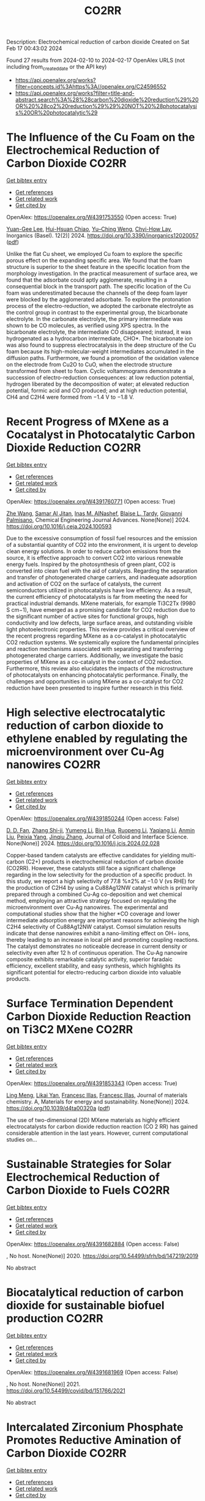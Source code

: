 #+filetags: CO2RR
#+TITLE: CO2RR
Description: Electrochemical reduction of carbon dioxide
Created on Sat Feb 17 00:43:02 2024

Found 27 results from 2024-02-10 to 2024-02-17
OpenAlex URLS (not including from_created_date or the API key)
- [[https://api.openalex.org/works?filter=concepts.id%3Ahttps%3A//openalex.org/C24596552]]
- [[https://api.openalex.org/works?filter=title-and-abstract.search%3A%28%28carbon%20dioxide%20reduction%29%20OR%20%28co2%20reduction%29%29%20NOT%20%28photocatalysis%20OR%20photocatalytic%29]]

* The Influence of the Cu Foam on the Electrochemical Reduction of Carbon Dioxide  :CO2RR:
:PROPERTIES:
:ID: https://openalex.org/W4391753550
:TOPICS: Electrochemical Reduction of CO2 to Fuels, Applications of Ionic Liquids, Carbon Dioxide Utilization for Chemical Synthesis
:PUBLICATION_DATE: 2024-02-11
:END:    
    
[[elisp:(doi-add-bibtex-entry "https://doi.org/10.3390/inorganics12020057")][Get bibtex entry]] 

- [[elisp:(progn (xref--push-markers (current-buffer) (point)) (oa--referenced-works "https://openalex.org/W4391753550"))][Get references]]
- [[elisp:(progn (xref--push-markers (current-buffer) (point)) (oa--related-works "https://openalex.org/W4391753550"))][Get related work]]
- [[elisp:(progn (xref--push-markers (current-buffer) (point)) (oa--cited-by-works "https://openalex.org/W4391753550"))][Get cited by]]

OpenAlex: https://openalex.org/W4391753550 (Open access: True)
    
[[https://openalex.org/A5035631045][Yuan-Gee Lee]], [[https://openalex.org/A5016437027][Hui-Hsuan Chiao]], [[https://openalex.org/A5084275546][Yu–Ching Weng]], [[https://openalex.org/A5045826984][Chyi-How Lay]], Inorganics (Basel). 12(2)] 2024. https://doi.org/10.3390/inorganics12020057  ([[https://www.mdpi.com/2304-6740/12/2/57/pdf?version=1707641709][pdf]])
     
Unlike the flat Cu sheet, we employed Cu foam to explore the specific porous effect on the expanding specific area. We found that the foam structure is superior to the sheet feature in the specific location from the morphology investigation. In the practical measurement of surface area, we found that the adsorbate could aptly agglomerate, resulting in a consequential block in the transport path. The specific location of the Cu foam was underestimated because the channels of the deep foam layer were blocked by the agglomerated adsorbate. To explore the protonation process of the electro-reduction, we adopted the carbonate electrolyte as the control group in contrast to the experimental group, the bicarbonate electrolyte. In the carbonate electrolyte, the primary intermediate was shown to be CO molecules, as verified using XPS spectra. In the bicarbonate electrolyte, the intermediate CO disappeared; instead, it was hydrogenated as a hydrocarbon intermediate, CHO*. The bicarbonate ion was also found to suppress electrocatalysis in the deep structure of the Cu foam because its high-molecular-weight intermediates accumulated in the diffusion paths. Furthermore, we found a promotion of the oxidation valence on the electrode from Cu2O to CuO, when the electrode structure transformed from sheet to foam. Cyclic voltammograms demonstrate a succession of electro-reduction consequences: at low reduction potential, hydrogen liberated by the decomposition of water; at elevated reduction potential, formic acid and CO produced; and at high reduction potential, CH4 and C2H4 were formed from −1.4 V to −1.8 V.    

    

* Recent Progress of MXene as a Cocatalyst in Photocatalytic Carbon Dioxide Reduction  :CO2RR:
:PROPERTIES:
:ID: https://openalex.org/W4391760771
:TOPICS: Two-Dimensional Transition Metal Carbides and Nitrides (MXenes), Photocatalytic Materials for Solar Energy Conversion, Two-Dimensional Materials
:PUBLICATION_DATE: 2024-02-01
:END:    
    
[[elisp:(doi-add-bibtex-entry "https://doi.org/10.1016/j.ceja.2024.100593")][Get bibtex entry]] 

- [[elisp:(progn (xref--push-markers (current-buffer) (point)) (oa--referenced-works "https://openalex.org/W4391760771"))][Get references]]
- [[elisp:(progn (xref--push-markers (current-buffer) (point)) (oa--related-works "https://openalex.org/W4391760771"))][Get related work]]
- [[elisp:(progn (xref--push-markers (current-buffer) (point)) (oa--cited-by-works "https://openalex.org/W4391760771"))][Get cited by]]

OpenAlex: https://openalex.org/W4391760771 (Open access: True)
    
[[https://openalex.org/A5082818904][Zhe Wang]], [[https://openalex.org/A5020377897][Samar Al Jitan]], [[https://openalex.org/A5058905109][Inas M. AlNashef]], [[https://openalex.org/A5087660437][Blaise L. Tardy]], [[https://openalex.org/A5035367466][Giovanni Palmisano]], Chemical Engineering Journal Advances. None(None)] 2024. https://doi.org/10.1016/j.ceja.2024.100593 
     
Due to the excessive consumption of fossil fuel resources and the emission of a substantial quantity of CO2 into the environment, it is urgent to develop clean energy solutions. In order to reduce carbon emissions from the source, it is effective approach to convert CO2 into various renewable energy fuels. Inspired by the photosynthesis of green plant, CO2 is converted into clean fuel with the aid of catalysts. Regarding the separation and transfer of photogenerated charge carriers, and inadequate adsorption and activation of CO2 on the surface of catalysts, the current semiconductors utilized in photocatalysis have low efficiency. As a result, the current efficiency of photocatalysts is far from meeting the need for practical industrial demands. MXene materials, for example Ti3C2Tx (9980 S cm−1), have emerged as a promising candidate for CO2 reduction due to the significant number of active sites for functional groups, high conductivity and low defects, large surface areas, and outstanding visible light photoelectronic properties. This review provides a critical overview of the recent progress regarding MXene as a co-catalyst in photocatalytic CO2 reduction systems. We systemically explore the fundamental principles and reaction mechanisms associated with separating and transferring photogenerated charge carriers. Additionally, we investigate the basic properties of MXene as a co-catalyst in the context of CO2 reduction. Furthermore, this review also elucidates the impacts of the microstructure of photocatalysts on enhancing photocatalytic performance. Finally, the challenges and opportunities in using MXene as a co-catalyst for CO2 reduction have been presented to inspire further research in this field.    

    

* High selective electrocatalytic reduction of carbon dioxide to ethylene enabled by regulating the microenvironment over Cu-Ag nanowires  :CO2RR:
:PROPERTIES:
:ID: https://openalex.org/W4391850244
:TOPICS: Electrochemical Reduction of CO2 to Fuels, Applications of Ionic Liquids, Carbon Dioxide Utilization for Chemical Synthesis
:PUBLICATION_DATE: 2024-02-01
:END:    
    
[[elisp:(doi-add-bibtex-entry "https://doi.org/10.1016/j.jcis.2024.02.028")][Get bibtex entry]] 

- [[elisp:(progn (xref--push-markers (current-buffer) (point)) (oa--referenced-works "https://openalex.org/W4391850244"))][Get references]]
- [[elisp:(progn (xref--push-markers (current-buffer) (point)) (oa--related-works "https://openalex.org/W4391850244"))][Get related work]]
- [[elisp:(progn (xref--push-markers (current-buffer) (point)) (oa--cited-by-works "https://openalex.org/W4391850244"))][Get cited by]]

OpenAlex: https://openalex.org/W4391850244 (Open access: False)
    
[[https://openalex.org/A5045324032][D. D. Fan]], [[https://openalex.org/A5037700860][Zhang Shi-ji]], [[https://openalex.org/A5086243301][Yumeng Li]], [[https://openalex.org/A5048916799][Bin Hua]], [[https://openalex.org/A5005268469][Ruopeng Li]], [[https://openalex.org/A5025757874][Yaqiang Li]], [[https://openalex.org/A5070825762][Anmin Liu]], [[https://openalex.org/A5089539354][Peixia Yang]], [[https://openalex.org/A5031711386][Jinqiu Zhang]], Journal of Colloid and Interface Science. None(None)] 2024. https://doi.org/10.1016/j.jcis.2024.02.028 
     
Copper-based tandem catalysts are effective candidates for yielding multi-carbon (C2+) products in electrochemical reduction of carbon dioxide (CO2RR). However, these catalysts still face a significant challenge regarding in the low selectivity for the production of a specific product. In this study, we report a high selectivity of 77.8 %±2% at −1.0 V (vs RHE) for the production of C2H4 by using a Cu88Ag12NW catalyst which is primarily prepared through a combined Cu-Ag co-deposition and wet chemical method, employing an attractive strategy focused on regulating the microenvironment over Cu-Ag nanowires. The experimental and computational studies show that the higher *CO coverage and lower intermediate adsorption energy are important reasons for achieving the high C2H4 selectivity of Cu88Ag12NW catalyst. Comsol simulation results indicate that dense nanowires exhibit a nano-limiting effect on OH− ions, thereby leading to an increase in local pH and promoting coupling reactions. The catalyst demonstrates no noticeable decrease in current density or selectivity even after 12 h of continuous operation. The Cu-Ag nanowire composite exhibits remarkable catalytic activity, superior faradaic efficiency, excellent stability, and easy synthesis, which highlights its significant potential for electro-reducing carbon dioxide into valuable products.    

    

* Surface Termination Dependent Carbon Dioxide Reduction Reaction on Ti3C2 MXene  :CO2RR:
:PROPERTIES:
:ID: https://openalex.org/W4391853343
:TOPICS: Two-Dimensional Transition Metal Carbides and Nitrides (MXenes), Accelerating Materials Innovation through Informatics, Photocatalytic Materials for Solar Energy Conversion
:PUBLICATION_DATE: 2024-01-01
:END:    
    
[[elisp:(doi-add-bibtex-entry "https://doi.org/10.1039/d4ta00320a")][Get bibtex entry]] 

- [[elisp:(progn (xref--push-markers (current-buffer) (point)) (oa--referenced-works "https://openalex.org/W4391853343"))][Get references]]
- [[elisp:(progn (xref--push-markers (current-buffer) (point)) (oa--related-works "https://openalex.org/W4391853343"))][Get related work]]
- [[elisp:(progn (xref--push-markers (current-buffer) (point)) (oa--cited-by-works "https://openalex.org/W4391853343"))][Get cited by]]

OpenAlex: https://openalex.org/W4391853343 (Open access: True)
    
[[https://openalex.org/A5080818001][Ling Meng]], [[https://openalex.org/A5087707184][Likai Yan]], [[https://openalex.org/A5012273051][Francesc Illas]], [[https://openalex.org/A5012273051][Francesc Illas]], Journal of materials chemistry. A, Materials for energy and sustainability. None(None)] 2024. https://doi.org/10.1039/d4ta00320a  ([[https://pubs.rsc.org/en/content/articlepdf/2024/ta/d4ta00320a][pdf]])
     
The use of two-dimensional (2D) MXene materials as highly efficient electrocatalysts for carbon dioxide reduction reaction (CO 2 RR) has gained considerable attention in the last years. However, current computational studies on...    

    

* Sustainable Strategies for Solar Electrochemical Reduction of Carbon Dioxide to Fuels  :CO2RR:
:PROPERTIES:
:ID: https://openalex.org/W4391682884
:TOPICS: Electrochemical Reduction of CO2 to Fuels, Fuel Cell Membrane Technology, Carbon Dioxide Capture and Storage Technologies
:PUBLICATION_DATE: 2020-01-01
:END:    
    
[[elisp:(doi-add-bibtex-entry "https://doi.org/10.54499/sfrh/bd/147219/2019")][Get bibtex entry]] 

- [[elisp:(progn (xref--push-markers (current-buffer) (point)) (oa--referenced-works "https://openalex.org/W4391682884"))][Get references]]
- [[elisp:(progn (xref--push-markers (current-buffer) (point)) (oa--related-works "https://openalex.org/W4391682884"))][Get related work]]
- [[elisp:(progn (xref--push-markers (current-buffer) (point)) (oa--cited-by-works "https://openalex.org/W4391682884"))][Get cited by]]

OpenAlex: https://openalex.org/W4391682884 (Open access: False)
    
, No host. None(None)] 2020. https://doi.org/10.54499/sfrh/bd/147219/2019 
     
No abstract    

    

* Biocatalytical reduction of carbon dioxide for sustainable biofuel production  :CO2RR:
:PROPERTIES:
:ID: https://openalex.org/W4391681969
:TOPICS: Technologies for Biofuel Production from Biomass, Metabolic Engineering and Synthetic Biology, Enzyme Immobilization Techniques
:PUBLICATION_DATE: 2021-11-01
:END:    
    
[[elisp:(doi-add-bibtex-entry "https://doi.org/10.54499/covid/bd/151766/2021")][Get bibtex entry]] 

- [[elisp:(progn (xref--push-markers (current-buffer) (point)) (oa--referenced-works "https://openalex.org/W4391681969"))][Get references]]
- [[elisp:(progn (xref--push-markers (current-buffer) (point)) (oa--related-works "https://openalex.org/W4391681969"))][Get related work]]
- [[elisp:(progn (xref--push-markers (current-buffer) (point)) (oa--cited-by-works "https://openalex.org/W4391681969"))][Get cited by]]

OpenAlex: https://openalex.org/W4391681969 (Open access: False)
    
, No host. None(None)] 2021. https://doi.org/10.54499/covid/bd/151766/2021 
     
No abstract    

    

* Intercalated Zirconium Phosphate Promotes Reductive Amination of Carbon Dioxide  :CO2RR:
:PROPERTIES:
:ID: https://openalex.org/W4391686357
:TOPICS: Carbon Dioxide Utilization for Chemical Synthesis, Chemistry and Applications of Metal-Organic Frameworks, Porous Crystalline Organic Frameworks for Energy and Separation Applications
:PUBLICATION_DATE: 2024-02-08
:END:    
    
[[elisp:(doi-add-bibtex-entry "https://doi.org/10.1021/acssuschemeng.3c06479")][Get bibtex entry]] 

- [[elisp:(progn (xref--push-markers (current-buffer) (point)) (oa--referenced-works "https://openalex.org/W4391686357"))][Get references]]
- [[elisp:(progn (xref--push-markers (current-buffer) (point)) (oa--related-works "https://openalex.org/W4391686357"))][Get related work]]
- [[elisp:(progn (xref--push-markers (current-buffer) (point)) (oa--cited-by-works "https://openalex.org/W4391686357"))][Get cited by]]

OpenAlex: https://openalex.org/W4391686357 (Open access: False)
    
[[https://openalex.org/A5087166125][Huiying Liao]], [[https://openalex.org/A5055700427][Yongjun Jiang]], [[https://openalex.org/A5049066725][Xinjia Wei]], [[https://openalex.org/A5045350805][Xueyan Zhao]], [[https://openalex.org/A5090780152][Lai Wei]], [[https://openalex.org/A5050074954][Ning An]], [[https://openalex.org/A5091735030][Yue Ma]], [[https://openalex.org/A5031493683][Sheng Dai]], [[https://openalex.org/A5023180240][Zhenshan Hou]], ACS Sustainable Chemistry & Engineering. None(None)] 2024. https://doi.org/10.1021/acssuschemeng.3c06479 
     
No abstract    

    

* Analysis of reduction of carbon dioxide emissions from blast furnace under conditions of using advanced and existing blast furnace melting technologies  :CO2RR:
:PROPERTIES:
:ID: https://openalex.org/W4391829285
:TOPICS: Reduction Kinetics in Ironmaking Processes, Underground Coal Gasification: Fundamentals and Applications, Innovative Mining Technology and Sustainable Development
:PUBLICATION_DATE: 2023-01-01
:END:    
    
[[elisp:(doi-add-bibtex-entry "https://doi.org/10.52150/2522-9117-2023-37-158-174")][Get bibtex entry]] 

- [[elisp:(progn (xref--push-markers (current-buffer) (point)) (oa--referenced-works "https://openalex.org/W4391829285"))][Get references]]
- [[elisp:(progn (xref--push-markers (current-buffer) (point)) (oa--related-works "https://openalex.org/W4391829285"))][Get related work]]
- [[elisp:(progn (xref--push-markers (current-buffer) (point)) (oa--cited-by-works "https://openalex.org/W4391829285"))][Get cited by]]

OpenAlex: https://openalex.org/W4391829285 (Open access: False)
    
[[https://openalex.org/A5033046194][А. Л. Чайка]], [[https://openalex.org/A5047429694][B. V. Kornilov]], [[https://openalex.org/A5075385238][A. O. Moskalyna]], [[https://openalex.org/A5030140539][V. V. Lebid]], [[https://openalex.org/A5062357536][M. M. Iziumskyi]], [[https://openalex.org/A5091958627][M. H. Dzhyhota]], Fundamental and applied problems of ferrous metallurgy. 37(None)] 2023. https://doi.org/10.52150/2522-9117-2023-37-158-174 
     
The article discusses the results of heat and power and exergy calculations of the possibilities of new and existing technologies to reduce carbon dioxide emissions and coke consumption, increase pig iron production by injecting hydrogen and hydrogen-containing fuel additives (coke and natural gas) into the furnace, using metal additives, increasing the blast temperature, heat losses, and improving gas distribution in the blast furnace. The calculations were performed using a mathematical model of the complete energy balance of blast furnace smelting developed at the Iron and Steel Institute of Z. I. Nekrasov National Academy of Sciences of Ukraine, and the impact of the potential of new and existing technologies on reducing CO2 emissions and technical and economic indicators of blast furnace smelting was assessed when the consumption of pulverized coal, hydrogen and hydrogen-containing fuel additives and their combinations in a wide range was changed. The limit values for the injection of hydrogen and hydrogen-containing fuel additives into the blast furnace horn have been determined, which are determined by the following factors: the degree of direct reduction of iron, theoretical combustion temperature, the presence of industrial oxygen, and the temperature of the furnace gas. The study results showed that CO2 emissions in blast furnace production can be reduced by 25-30% by making changes to blast furnace technology and depend on investments, the raw material and energy base of the steelmaker, and the level of existing blast furnace technology. The paper considers the impact of low-cost measures to increase the blast temperature, use of clean metal additives, reduce heat losses, and improve gas distribution in the blast furnace on the reduction of carbon dioxide emissions and technical and economic indicators of blast furnace smelting. The results can be useful for determining the economic feasibility of a particular measure to reduce CO2 emissions in blast furnace production.    

    

* Graphene-based CO2 reduction electrocatalysts: A review  :CO2RR:
:PROPERTIES:
:ID: https://openalex.org/W4391768389
:TOPICS: Electrochemical Reduction of CO2 to Fuels, Electrocatalysis for Energy Conversion, Thermoelectric Materials
:PUBLICATION_DATE: 2024-02-01
:END:    
    
[[elisp:(doi-add-bibtex-entry "https://doi.org/10.1016/s1872-5805(24)60839-5")][Get bibtex entry]] 

- [[elisp:(progn (xref--push-markers (current-buffer) (point)) (oa--referenced-works "https://openalex.org/W4391768389"))][Get references]]
- [[elisp:(progn (xref--push-markers (current-buffer) (point)) (oa--related-works "https://openalex.org/W4391768389"))][Get related work]]
- [[elisp:(progn (xref--push-markers (current-buffer) (point)) (oa--cited-by-works "https://openalex.org/W4391768389"))][Get cited by]]

OpenAlex: https://openalex.org/W4391768389 (Open access: True)
    
[[https://openalex.org/A5038427980][Zelin Wu]], [[https://openalex.org/A5009018022][Congwei Wang]], [[https://openalex.org/A5052309941][Xiaoxiang Zhang]], [[https://openalex.org/A5029883974][Quangui Guo]], [[https://openalex.org/A5029316647][Junying Wang]], New Carbon Materials. 39(1)] 2024. https://doi.org/10.1016/s1872-5805(24)60839-5 
     
The reduction of carbon dioxide (CO2) by electrochemical methods for the production of fuels and value-added chemicals is an effective strategy for overcoming the global warming problem. Due to the stable molecular structure of CO2, the design of highly selective, energy-efficient and cost-effective electrocatalysts is key. For this reason, graphene and its derivatives are competitive for CO2 electroreduction with their unique and excellent physical, mechanical and electrical properties and relatively low cost. In addition, the surface of graphene-based materials can be modified using different methods, including doping, defect engineering, production of composite structures and wrapped shapes. We first review the fundamental concepts and criteria for evaluating electrochemical CO2 reduction, as well as the catalytic principles and processes. Methods for preparing graphene-based catalysts are briefly introduced, and recent research on them is summarized according to the categories of the catalytic sites. Finally, the future development direction of CO2 electroreduction technology is discussed.    

    

* Computational examination of transition metal-salen complexes for the reduction of CO2  :CO2RR:
:PROPERTIES:
:ID: https://openalex.org/W4391706993
:TOPICS: Electrochemical Reduction of CO2 to Fuels, Carbon Dioxide Utilization for Chemical Synthesis, Applications of Ionic Liquids
:PUBLICATION_DATE: 2024-03-01
:END:    
    
[[elisp:(doi-add-bibtex-entry "https://doi.org/10.1016/j.mcat.2024.113819")][Get bibtex entry]] 

- [[elisp:(progn (xref--push-markers (current-buffer) (point)) (oa--referenced-works "https://openalex.org/W4391706993"))][Get references]]
- [[elisp:(progn (xref--push-markers (current-buffer) (point)) (oa--related-works "https://openalex.org/W4391706993"))][Get related work]]
- [[elisp:(progn (xref--push-markers (current-buffer) (point)) (oa--cited-by-works "https://openalex.org/W4391706993"))][Get cited by]]

OpenAlex: https://openalex.org/W4391706993 (Open access: False)
    
[[https://openalex.org/A5016781296][Gavin McCarver]], [[https://openalex.org/A5077586408][Taner Yildirim]], [[https://openalex.org/A5035646855][Wei Zhou]], Molecular Catalysis. 556(None)] 2024. https://doi.org/10.1016/j.mcat.2024.113819 
     
In this comprehensive study, we investigated the catalytic potential of seven transition metal-salen (TM-salen) complexes for the reduction of carbon dioxide (CO2) using ab initio methods. Our findings revealed distinct catalytic behavior among the TM-salen complexes, driven by their electronic and geometric properties. The reduction of hydrogen to H2 was most favorable on Mn-salen and Cu-salen complexes, indicating potential competition with CO2 reduction. Notably, later TM-salen complexes (Co, Ni, Cu, Zn) exhibited higher energy requirements for the initial CO2 reduction, whereas Mn- and Fe-salen complexes demonstrated potential-controlled selectivity, favoring CO2 reduction beyond HCOOH at specific thresholds. Our results highlight Cr-salen and Fe-salen complexes as promising candidates for the CO2 reduction reaction (CO2RR) catalysts due to their reduced competition with hydrogen reduction and low limiting potentials for CO2 reduction. Furthermore, the distinct reaction profiles of TM-salen complexes offer valuable insights for the design and development of efficient catalysts for sustainable CO2 conversion and other chemical transformations. These findings provide a foundation for further exploration and optimization of TM-salen complexes as viable catalysts in environmental and energy-related applications.    

    

* Defect engineering of carbon-based electrocatalysts for the CO2 reduction reaction: A review  :CO2RR:
:PROPERTIES:
:ID: https://openalex.org/W4391768363
:TOPICS: Electrochemical Reduction of CO2 to Fuels, Electrocatalysis for Energy Conversion, Materials for Electrochemical Supercapacitors
:PUBLICATION_DATE: 2024-02-01
:END:    
    
[[elisp:(doi-add-bibtex-entry "https://doi.org/10.1016/s1872-5805(24)60833-4")][Get bibtex entry]] 

- [[elisp:(progn (xref--push-markers (current-buffer) (point)) (oa--referenced-works "https://openalex.org/W4391768363"))][Get references]]
- [[elisp:(progn (xref--push-markers (current-buffer) (point)) (oa--related-works "https://openalex.org/W4391768363"))][Get related work]]
- [[elisp:(progn (xref--push-markers (current-buffer) (point)) (oa--cited-by-works "https://openalex.org/W4391768363"))][Get cited by]]

OpenAlex: https://openalex.org/W4391768363 (Open access: True)
    
[[https://openalex.org/A5064307398][Youjun Lu]], [[https://openalex.org/A5048657205][B. S. Cheng]], [[https://openalex.org/A5055191809][Hui Zhan]], [[https://openalex.org/A5047600031][Peng Zhou]], New Carbon Materials. 39(1)] 2024. https://doi.org/10.1016/s1872-5805(24)60833-4 
     
Electrocatalytic carbon dioxide (CO2) reduction is an important way to achieve carbon neutrality by converting CO2 into high-value-added chemicals using electric energy. Carbon-based materials are widely used in various electrochemical reactions, including electrocatalytic CO2 reduction, due to their low cost and high activity. In recent years, defect engineering has attracted wide attention by constructing asymmetric defect centers in the materials, which can optimize the physicochemical properties of the material and improve its electrocatalytic activity. This review summarizes the types, methods of formation and defect characterization techniques of defective carbon-based materials. The advantages of defect engineering and the advantages and disadvantages of various defect formation methods and characterization techniques are also evaluated. Finally, the challenges of using defective carbon-based materials in electrocatalytic CO2 reduction are investigated and opportunities for their use are discussed. It is believed that this review will provide suggestions and guidance for developing defective carbon-based materials for CO2 reduction.    

    

* Development of carbon based materials for CO2 electrochemical reduction  :CO2RR:
:PROPERTIES:
:ID: https://openalex.org/W4391704728
:TOPICS: Electrochemical Reduction of CO2 to Fuels, Ammonia Synthesis and Electrocatalysis, Solid Oxide Fuel Cells
:PUBLICATION_DATE: 2020-03-01
:END:    
    
[[elisp:(doi-add-bibtex-entry "https://doi.org/10.54499/sfrh/bd/143490/2019")][Get bibtex entry]] 

- [[elisp:(progn (xref--push-markers (current-buffer) (point)) (oa--referenced-works "https://openalex.org/W4391704728"))][Get references]]
- [[elisp:(progn (xref--push-markers (current-buffer) (point)) (oa--related-works "https://openalex.org/W4391704728"))][Get related work]]
- [[elisp:(progn (xref--push-markers (current-buffer) (point)) (oa--cited-by-works "https://openalex.org/W4391704728"))][Get cited by]]

OpenAlex: https://openalex.org/W4391704728 (Open access: False)
    
, No host. None(None)] 2020. https://doi.org/10.54499/sfrh/bd/143490/2019 
     
No abstract    

    

* Analysis of CO2 emissions reduction via by-product hydrogen  :CO2RR:
:PROPERTIES:
:ID: https://openalex.org/W4391849200
:TOPICS: Catalytic Carbon Dioxide Hydrogenation, Catalytic Nanomaterials, Hydrogen Energy Systems and Technologies
:PUBLICATION_DATE: 2024-02-01
:END:    
    
[[elisp:(doi-add-bibtex-entry "https://doi.org/10.1016/j.ijhydene.2024.02.138")][Get bibtex entry]] 

- [[elisp:(progn (xref--push-markers (current-buffer) (point)) (oa--referenced-works "https://openalex.org/W4391849200"))][Get references]]
- [[elisp:(progn (xref--push-markers (current-buffer) (point)) (oa--related-works "https://openalex.org/W4391849200"))][Get related work]]
- [[elisp:(progn (xref--push-markers (current-buffer) (point)) (oa--cited-by-works "https://openalex.org/W4391849200"))][Get cited by]]

OpenAlex: https://openalex.org/W4391849200 (Open access: False)
    
[[https://openalex.org/A5002099738][Chao Wang]], [[https://openalex.org/A5091103434][Yongqiang Li]], [[https://openalex.org/A5000920240][Junmin Wan]], [[https://openalex.org/A5047421180][Yi Hu]], International Journal of Hydrogen Energy. None(None)] 2024. https://doi.org/10.1016/j.ijhydene.2024.02.138 
     
Hydrogen is a clean energy in the world and by-product hydrogen is an important part of global hydrogen production. The yield of by-product hydrogen accounts for 18% of hydrogen production globally. To analyze the current stage and calculate CO2 emissions reduction of by-product hydrogen, sources, purification technology, utilization models, comparison of by-product hydrogen and other hydrogen resources, reduction of CO2 emissions, prospects of industrial by-product hydrogen were analyzed from the respective of industrial utilization. The resources of by-product hydrogen will get expanded further. It can facilitate the utilization of industrial by-product hydrogen to establish industrial zone with the factories producing by-product hydrogen and the downstream factories utilizing by-product hydrogen under the current technology conditions. By analyzing the relevant data, it is calculated that the utilization of industrial by-product hydrogen can reduce CO2 emissions by 6.11x105 t per year in 2022. With the development of hydrogen purification technology, by-product hydrogen can provide an efficient and economical way to reduce CO2 emissions for global warming migration before the completion of green hydrogen substitution for other hydrogen.    

    

* Coupling of Electrocatalytic CO2 Reduction and CH4 Oxidation for Efficient Methyl Formate Electrosynthesis  :CO2RR:
:PROPERTIES:
:ID: https://openalex.org/W4391854676
:TOPICS: Electrochemical Reduction of CO2 to Fuels, Ammonia Synthesis and Electrocatalysis, Electrocatalysis for Energy Conversion
:PUBLICATION_DATE: 2024-01-01
:END:    
    
[[elisp:(doi-add-bibtex-entry "https://doi.org/10.1039/d4ee00087k")][Get bibtex entry]] 

- [[elisp:(progn (xref--push-markers (current-buffer) (point)) (oa--referenced-works "https://openalex.org/W4391854676"))][Get references]]
- [[elisp:(progn (xref--push-markers (current-buffer) (point)) (oa--related-works "https://openalex.org/W4391854676"))][Get related work]]
- [[elisp:(progn (xref--push-markers (current-buffer) (point)) (oa--cited-by-works "https://openalex.org/W4391854676"))][Get cited by]]

OpenAlex: https://openalex.org/W4391854676 (Open access: False)
    
[[https://openalex.org/A5055720455][Quan Zhang]], [[https://openalex.org/A5045304582][Yangshen Chen]], [[https://openalex.org/A5035054349][Shuai Yan]], [[https://openalex.org/A5046867944][Ximeng Lv]], [[https://openalex.org/A5006812397][Chao Yang]], [[https://openalex.org/A5006596822][Min Kuang]], [[https://openalex.org/A5062325923][Gengfeng Zheng]], Energy and Environmental Science. None(None)] 2024. https://doi.org/10.1039/d4ee00087k 
     
The electrocatalytic carbon dioxide reduction reaction (CO2RR) is promising for converting this greenhouse gas into value-added chemicals, while it suffers from limited energy efficiency and product variability. The direct coupling...    

    

* How to promote CO2 reduction in urban households from a micro perspective?  :CO2RR:
:PROPERTIES:
:ID: https://openalex.org/W4391773165
:TOPICS: Rebound Effect on Energy Efficiency and Consumption, Influence of Built Environment on Active Travel, Spatial Microsimulation Models for Policy Analysis
:PUBLICATION_DATE: 2024-02-01
:END:    
    
[[elisp:(doi-add-bibtex-entry "https://doi.org/10.1016/j.energy.2024.130683")][Get bibtex entry]] 

- [[elisp:(progn (xref--push-markers (current-buffer) (point)) (oa--referenced-works "https://openalex.org/W4391773165"))][Get references]]
- [[elisp:(progn (xref--push-markers (current-buffer) (point)) (oa--related-works "https://openalex.org/W4391773165"))][Get related work]]
- [[elisp:(progn (xref--push-markers (current-buffer) (point)) (oa--cited-by-works "https://openalex.org/W4391773165"))][Get cited by]]

OpenAlex: https://openalex.org/W4391773165 (Open access: False)
    
[[https://openalex.org/A5065256485][Yang Xu]], [[https://openalex.org/A5068884694][Qingsong Wang]], [[https://openalex.org/A5091108483][Suqing Tian]], [[https://openalex.org/A5060392341][Mengyue Liu]], [[https://openalex.org/A5058555426][Yujie Zhang]], [[https://openalex.org/A5053118202][Xueliang Yuan]], [[https://openalex.org/A5087531458][Qiao Ma]], [[https://openalex.org/A5073459047][Chengqing Liu]], Energy. None(None)] 2024. https://doi.org/10.1016/j.energy.2024.130683 
     
Climate change has received widespread international attention. Household CO2 reduction can play an important role in mitigating climate change. Therefore, studying household carbon reduction plans is one of the research hotspots. Using a Survey-Evaluation-Optimization approach, this study constructs a methodology system for urban household CO2 reduction from micro perspective. It is found that the direct household CO2 emissions in the target community are about 1580 kgCO2/(cap·yr). Cooing and heat supply, cooking, hot water heating are stable and important components, accounting for about 70%. In some households, internal measures such as adjusting the temperature of air conditioning, canceling the insulation of water heaters, and changing travel modes show good CO2 reduction effects, reaching up to 650 kgCO2/yr. When the external measures are introduced to implement, the CO2 reduction effect of the internal measures is weakened, but the overall effect is improved. Especially when the low-carbon adjustment of power structure is introduced, the overall CO2 reduction can be increased by 35%. Based on this methodology, decision makers can obtain “one community, one policy” targeted implementation plan for household carbon reduction.    

    

* Improving a highly active tungsten-dependent formate dehydrogenase for biocatalytic reduction of CO2  :CO2RR:
:PROPERTIES:
:ID: https://openalex.org/W4391704210
:TOPICS: Enzyme Immobilization Techniques, Biological and Synthetic Hydrogenases: Mechanisms and Applications, Deuterium Incorporation in Pharmaceutical Research
:PUBLICATION_DATE: 2020-10-01
:END:    
    
[[elisp:(doi-add-bibtex-entry "https://doi.org/10.54499/2020.07897.bd")][Get bibtex entry]] 

- [[elisp:(progn (xref--push-markers (current-buffer) (point)) (oa--referenced-works "https://openalex.org/W4391704210"))][Get references]]
- [[elisp:(progn (xref--push-markers (current-buffer) (point)) (oa--related-works "https://openalex.org/W4391704210"))][Get related work]]
- [[elisp:(progn (xref--push-markers (current-buffer) (point)) (oa--cited-by-works "https://openalex.org/W4391704210"))][Get cited by]]

OpenAlex: https://openalex.org/W4391704210 (Open access: False)
    
, No host. None(None)] 2020. https://doi.org/10.54499/2020.07897.bd 
     
No abstract    

    

* A surface strategy boosting the ethylene selectivity for CO2 reduction and in situ mechanistic insights  :CO2RR:
:PROPERTIES:
:ID: https://openalex.org/W4391722107
:TOPICS: Electrochemical Reduction of CO2 to Fuels, Applications of Ionic Liquids, Carbon Dioxide Utilization for Chemical Synthesis
:PUBLICATION_DATE: 2024-02-10
:END:    
    
[[elisp:(doi-add-bibtex-entry "https://doi.org/10.1038/s41467-024-45704-2")][Get bibtex entry]] 

- [[elisp:(progn (xref--push-markers (current-buffer) (point)) (oa--referenced-works "https://openalex.org/W4391722107"))][Get references]]
- [[elisp:(progn (xref--push-markers (current-buffer) (point)) (oa--related-works "https://openalex.org/W4391722107"))][Get related work]]
- [[elisp:(progn (xref--push-markers (current-buffer) (point)) (oa--cited-by-works "https://openalex.org/W4391722107"))][Get cited by]]

OpenAlex: https://openalex.org/W4391722107 (Open access: True)
    
[[https://openalex.org/A5026369478][Yinchao Yao]], [[https://openalex.org/A5007250882][Tong Shi]], [[https://openalex.org/A5014698348][Wenxing Chen]], [[https://openalex.org/A5060256814][Jiu Hui Wu]], [[https://openalex.org/A5066609661][Yunying Fan]], [[https://openalex.org/A5029215411][Yichun Liu]], [[https://openalex.org/A5020824627][Liang Cao]], [[https://openalex.org/A5066940770][Zhuo Chen]], Nature Communications. 15(1)] 2024. https://doi.org/10.1038/s41467-024-45704-2  ([[https://www.nature.com/articles/s41467-024-45704-2.pdf][pdf]])
     
Abstract Electrochemical reduction of carbon dioxide into ethylene, as opposed to traditional industrial methods, represents a more environmentally friendly and promising technical approach. However, achieving high activity of ethylene remains a huge challenge due to the numerous possible reaction pathways. Here, we construct a hierarchical nanoelectrode composed of CuO treated with dodecanethiol to achieve elevated ethylene activity with a Faradaic efficiency reaching 79.5%. Through on in situ investigations, it is observed that dodecanethiol modification not only facilitates CO 2 transfer and enhances *CO coverage on the catalyst surfaces, but also stabilizes Cu(100) facet. Density functional theory calculations of activation energy barriers of the asymmetrical C–C coupling between *CO and *CHO further support that the greatly increased selectivity of ethylene is attributed to the thiol-stabilized Cu(100). Our findings not only provide an effective strategy to design and construct Cu-based catalysts for highly selective CO 2 to ethylene, but also offer deep insights into the mechanism of CO 2 to ethylene.    

    

* A comparison between 2D and 3D cobalt–organic framework as catalysts for electrochemical CO2 reduction  :CO2RR:
:PROPERTIES:
:ID: https://openalex.org/W4391719630
:TOPICS: Electrochemical Reduction of CO2 to Fuels, Chemistry and Applications of Metal-Organic Frameworks, Porous Crystalline Organic Frameworks for Energy and Separation Applications
:PUBLICATION_DATE: 2024-02-01
:END:    
    
[[elisp:(doi-add-bibtex-entry "https://doi.org/10.1016/j.heliyon.2024.e26281")][Get bibtex entry]] 

- [[elisp:(progn (xref--push-markers (current-buffer) (point)) (oa--referenced-works "https://openalex.org/W4391719630"))][Get references]]
- [[elisp:(progn (xref--push-markers (current-buffer) (point)) (oa--related-works "https://openalex.org/W4391719630"))][Get related work]]
- [[elisp:(progn (xref--push-markers (current-buffer) (point)) (oa--cited-by-works "https://openalex.org/W4391719630"))][Get cited by]]

OpenAlex: https://openalex.org/W4391719630 (Open access: True)
    
[[https://openalex.org/A5071460244][Neda Sadat Barekati]], [[https://openalex.org/A5059917325][Hossein Farsi]], [[https://openalex.org/A5057292515][Alireza Farrokhi]], [[https://openalex.org/A5087760602][Shokufeh Moghiminia]], Heliyon. None(None)] 2024. https://doi.org/10.1016/j.heliyon.2024.e26281  ([[http://www.cell.com/article/S2405844024023120/pdf][pdf]])
     
Electrocatalytic CO2 reduction, as an effective way to reduce the CO2 concentration, has gained attention. In this study, we prepared ZIF-67 nanoparticles and nanosheets and investigated them as electrocatalysts for CO2 reduction. It was found that ZIF-67 nanosheets, because of their two–dimensional morphologies, provide more under–coordinated cobalt nodes and have lower overpotentials for both hydrogen evolution and CO2 reduction reactions. Also, the rate–determining step for hydrogen evolution changes from Volmer for ZIF-67 nanoparticles to Hyrovsky for ZIF-67 nanosheets. Also, the presence of Mg2+ ions in solution causes more facile CO2 reduction, especially for ZIF-67 nanosheets.    

    

* Direct Air Capture and Utilization: Life Cycle Assessment and CO2 Reduction Potential Estimation  :CO2RR:
:PROPERTIES:
:ID: https://openalex.org/W4391749337
:TOPICS: Carbon Dioxide Capture and Storage Technologies, Membrane Gas Separation Technology, Economic Implications of Climate Change Policies
:PUBLICATION_DATE: 2024-02-12
:END:    
    
[[elisp:(doi-add-bibtex-entry "https://doi.org/10.21203/rs.3.rs-3892596/v1")][Get bibtex entry]] 

- [[elisp:(progn (xref--push-markers (current-buffer) (point)) (oa--referenced-works "https://openalex.org/W4391749337"))][Get references]]
- [[elisp:(progn (xref--push-markers (current-buffer) (point)) (oa--related-works "https://openalex.org/W4391749337"))][Get related work]]
- [[elisp:(progn (xref--push-markers (current-buffer) (point)) (oa--cited-by-works "https://openalex.org/W4391749337"))][Get cited by]]

OpenAlex: https://openalex.org/W4391749337 (Open access: True)
    
[[https://openalex.org/A5073705863][Alexander Ryota Keeley]], [[https://openalex.org/A5018157580][Andrew Chapman]], [[https://openalex.org/A5023795277][Sunbin Yoo]], [[https://openalex.org/A5074415920][Kenichi Kurita]], [[https://openalex.org/A5089189626][Junya Kumagai]], [[https://openalex.org/A5004204174][Dyah Ika Rinawati]], [[https://openalex.org/A5054053969][Tianhui Fan]], [[https://openalex.org/A5074976090][Shunsuke Managi]], Research Square (Research Square). None(None)] 2024. https://doi.org/10.21203/rs.3.rs-3892596/v1  ([[https://www.researchsquare.com/article/rs-3892596/latest.pdf][pdf]])
     
Abstract Reducing the concentration of carbon dioxide (CO 2 ) in the atmosphere to combat climate change is a global challenge. Direct air capture (DAC) is a new set of technologies that directly removes CO 2 from the air; therefore, DAC can address emissions from any source. This paper begins by reviewing the literature on negative emission technologies to summarize the most recent technological developments. We then conduct a life cycle assessment on one of the most recently developed technologies, the direct air capture and utilization (DAC-U) system. DAC-U systems, like photovoltaic systems, can be installed in various locations, including homes, offices, and mega-plants, resulting in a highly scalable, on-site system that can be deployed in various ways. Based on the life cycle assessment results, this article presents the CO 2 capture and reduction potential of the DAC-U system, with a focus on installations in households, and examines the willingness to adopt the system in Japan. Our results show that the DAC-U system functions as a negative emission technology and demonstrate the large CO 2 capture and reduction potential of the DAC-U system through household-level installations.    

    

* Electrocatalytic CO2 Reduction to Formate by a Cobalt Phosphino-Thiolate Complex  :CO2RR:
:PROPERTIES:
:ID: https://openalex.org/W4391759409
:TOPICS: Electrochemical Reduction of CO2 to Fuels, Carbon Dioxide Utilization for Chemical Synthesis, Electrocatalysis for Energy Conversion
:PUBLICATION_DATE: 2024-01-01
:END:    
    
[[elisp:(doi-add-bibtex-entry "https://doi.org/10.1039/d3sc06805f")][Get bibtex entry]] 

- [[elisp:(progn (xref--push-markers (current-buffer) (point)) (oa--referenced-works "https://openalex.org/W4391759409"))][Get references]]
- [[elisp:(progn (xref--push-markers (current-buffer) (point)) (oa--related-works "https://openalex.org/W4391759409"))][Get related work]]
- [[elisp:(progn (xref--push-markers (current-buffer) (point)) (oa--cited-by-works "https://openalex.org/W4391759409"))][Get cited by]]

OpenAlex: https://openalex.org/W4391759409 (Open access: True)
    
[[https://openalex.org/A5035899937][Jeremy A Intrator]], [[https://openalex.org/A5065711892][David Velázquez]], [[https://openalex.org/A5021146191][Sicheng Fan]], [[https://openalex.org/A5073457405][Enrico Mastrobattista]], [[https://openalex.org/A5083203208][Christine Yu]], [[https://openalex.org/A5065193423][Smaranda C. Marinescu]], Chemical Science. None(None)] 2024. https://doi.org/10.1039/d3sc06805f  ([[https://pubs.rsc.org/en/content/articlepdf/2024/sc/d3sc06805f][pdf]])
     
Electrochemical conversion of CO2 to value-added products serves as an attractive method to store renewable energy as energy-dense fuels. Selectivity in this type of conversion can be limited, often leading...    

    

* Free-Standing Single-Atom Catalyst-Based Electrodes for CO2 Reduction  :CO2RR:
:PROPERTIES:
:ID: https://openalex.org/W4391775270
:TOPICS: Electrochemical Reduction of CO2 to Fuels, Electrocatalysis for Energy Conversion, Applications of Ionic Liquids
:PUBLICATION_DATE: 2024-02-13
:END:    
    
[[elisp:(doi-add-bibtex-entry "https://doi.org/10.1007/s41918-023-00193-7")][Get bibtex entry]] 

- [[elisp:(progn (xref--push-markers (current-buffer) (point)) (oa--referenced-works "https://openalex.org/W4391775270"))][Get references]]
- [[elisp:(progn (xref--push-markers (current-buffer) (point)) (oa--related-works "https://openalex.org/W4391775270"))][Get related work]]
- [[elisp:(progn (xref--push-markers (current-buffer) (point)) (oa--cited-by-works "https://openalex.org/W4391775270"))][Get cited by]]

OpenAlex: https://openalex.org/W4391775270 (Open access: True)
    
[[https://openalex.org/A5005705471][M. Nur Hossain]], [[https://openalex.org/A5084145021][Lei Zhang]], [[https://openalex.org/A5083477030][Roberto Neagu]], [[https://openalex.org/A5093919452][Enoch Rassachack]], Electrochemical Energy Reviews. 7(1)] 2024. https://doi.org/10.1007/s41918-023-00193-7  ([[https://link.springer.com/content/pdf/10.1007/s41918-023-00193-7.pdf][pdf]])
     
Abstract Electrochemical CO 2 reduction technology could solve the CO 2 -induced climate warming by electrochemically converting atmospheric CO 2 back into fuel, essentially recycling it and building a low carbon emission economy. However, the electrochemical CO 2 reduction reaction (CO 2 RR) poses a significant challenge due to the highly stable and linear CO 2 molecules, in addition to a proton-coupled multi-electron transfer process. Thus, highly active catalysts, placed on activity bolstering materials, and permeable electrodes are crucial for CO 2 RR. Single-atom catalysts (SACs) have recently garnered increasing interest in the electrocatalysis community due to their potentially high mass efficiency and cost benefits (every atom is an active center, resulting in nearly 100% utilization) and adjustable selectivity (higher uniformity of the active sites compared to nanoparticles). However, preserving the accessibility and activity of the SACs inside the electrode poses major materials development and electrode design challenges. A conventional layered structure SAC electrode typically consists of a gas diffusion layer (GDL), a microporous layer (MPL) and a SAC catalyst layer (SACCL), fabricated by using a powder bonding process. However, this process usually encounters issues such as delamination and instability of SACs due to the weak binder-catalyst-support interface. Conversely, the free-standing SAC electrode design has the potential to overcome these issues by eliminating the GDL, MPL, and need of a binder, in contrast to the powder bonding process. This work first reviews the latest developments in experimental and modeling studies of powdered SAC electrode by the traditional powder bonding process. Next, it examines the development towards the free-standing SAC electrode for high-performance electrochemical reduction of CO 2 . The synthesis-structure-fabrication-performance relationships of SAC-based materials and associated electrodes are analyzed. Furthermore, the article presents future challenges and perspectives for high-performance SAC electrodes for CO 2 RR. Graphical Abstract    

    

* Co-Utilization of Wastewater Sludge and Heavy Metals for Single-Atom Electrocatalytic Reduction of Gaseous Co2  :CO2RR:
:PROPERTIES:
:ID: https://openalex.org/W4391826229
:TOPICS: Electrochemical Reduction of CO2 to Fuels, Electrocatalysis for Energy Conversion, Electrochemical Detection of Heavy Metal Ions
:PUBLICATION_DATE: 2024-01-01
:END:    
    
[[elisp:(doi-add-bibtex-entry "https://doi.org/10.2139/ssrn.4725703")][Get bibtex entry]] 

- [[elisp:(progn (xref--push-markers (current-buffer) (point)) (oa--referenced-works "https://openalex.org/W4391826229"))][Get references]]
- [[elisp:(progn (xref--push-markers (current-buffer) (point)) (oa--related-works "https://openalex.org/W4391826229"))][Get related work]]
- [[elisp:(progn (xref--push-markers (current-buffer) (point)) (oa--cited-by-works "https://openalex.org/W4391826229"))][Get cited by]]

OpenAlex: https://openalex.org/W4391826229 (Open access: False)
    
[[https://openalex.org/A5086977144][Baiqin Zhou]], [[https://openalex.org/A5080912645][Zhida Li]], [[https://openalex.org/A5078673419][Xinyue He]], [[https://openalex.org/A5034234971][Chunyue Zhang]], [[https://openalex.org/A5088624254][Shanshan Pi]], [[https://openalex.org/A5086009509][Min Yang]], [[https://openalex.org/A5031159142][Shiguo Zhang]], [[https://openalex.org/A5049295617][Guifeng Li]], [[https://openalex.org/A5053944287][Ziqi Zhang]], [[https://openalex.org/A5030429211][Lu Lu]], No host. None(None)] 2024. https://doi.org/10.2139/ssrn.4725703 
     
Waste activated sludge (WAS), heavy metals and CO2 are three waste streams that exist in wastewater treatment plants. Synergetic management of these wastes for their valorization and cyclic utilization is rarely reported. Herein, we employed sludge-derived extracellular polymeric substances (EPS) as a matrix to adsorb heavy metal Ni in wastewater, the formed EPS-Ni precursor was directly electrospun and carbonized to fabricate a gas diffusion electrode (GDE) for electrochemical CO2 reduction reaction (ECO2RR). This approach can atomically disperse Ni to form quantitative Ni single atom catalysts (SACs) exposed at each nanofiber of the GDE. Moreover, abundant N element in the EPS was proved to play a key role in the formation of Nx-Ni (mixture of N3-Ni and N4-Ni) sites that enabled GDE to reduce CO2 to CO with high efficiency. The Ni3+ over prevailingly reported Ni+ in Ni SACs was observed and showed its high ECO2RR catalytic activity. The integration of both catalyst synthesis and electrode fabrication simplified the GDE manufacture process, thus reducing the material cost. The GDE was installed in a membrane electrode assembly (MEA) for direct gaseous CO2 reduction and generated a current up to 50 mA⋅cm-1 with a desirable CO selectivity (CO:H2 ratio of ~100 and ~75% Faraday efficiency of CO production) under 2.69 cell voltage. This strategy takes advantage of all waste streams generated on site and can consolidate traditionally separated treatment processes to save costs, produce value-added products and generate carbon benefits during wastewater treatment.    

    

* Artificial Intelligence Vision Technology Application of Automatic Steam&Heat Flow Detection Integrated with Carbon Dioxide Reduction and Brackish Water Treatment: A Sustainable Environmental Merit of Carbon Neutrality Through Solar-Driven Distillation Device  :CO2RR:
:PROPERTIES:
:ID: https://openalex.org/W4391851772
:TOPICS: Application of Diagnostic Techniques in Oil Wells, Real-time Water Quality Monitoring and Aquaculture Management
:PUBLICATION_DATE: 2024-01-01
:END:    
    
[[elisp:(doi-add-bibtex-entry "https://doi.org/10.2139/ssrn.4727259")][Get bibtex entry]] 

- [[elisp:(progn (xref--push-markers (current-buffer) (point)) (oa--referenced-works "https://openalex.org/W4391851772"))][Get references]]
- [[elisp:(progn (xref--push-markers (current-buffer) (point)) (oa--related-works "https://openalex.org/W4391851772"))][Get related work]]
- [[elisp:(progn (xref--push-markers (current-buffer) (point)) (oa--cited-by-works "https://openalex.org/W4391851772"))][Get cited by]]

OpenAlex: https://openalex.org/W4391851772 (Open access: False)
    
[[https://openalex.org/A5074199759][Shibiao Fang]], [[https://openalex.org/A5059262581][Wenrong Tu]], [[https://openalex.org/A5074319004][Wei Lu]], No host. None(None)] 2024. https://doi.org/10.2139/ssrn.4727259 
     
Download This Paper Open PDF in Browser Add Paper to My Library Share: Permalink Using these links will ensure access to this page indefinitely Copy URL Copy DOI    

    

* Defect and interface engineering for promoting electrocatalytic N-integrated CO2 co-reduction  :CO2RR:
:PROPERTIES:
:ID: https://openalex.org/W4391741567
:TOPICS: Electrochemical Reduction of CO2 to Fuels, Ammonia Synthesis and Electrocatalysis, Applications of Ionic Liquids
:PUBLICATION_DATE: 2024-02-01
:END:    
    
[[elisp:(doi-add-bibtex-entry "https://doi.org/10.1016/s1872-2067(23)64588-7")][Get bibtex entry]] 

- [[elisp:(progn (xref--push-markers (current-buffer) (point)) (oa--referenced-works "https://openalex.org/W4391741567"))][Get references]]
- [[elisp:(progn (xref--push-markers (current-buffer) (point)) (oa--related-works "https://openalex.org/W4391741567"))][Get related work]]
- [[elisp:(progn (xref--push-markers (current-buffer) (point)) (oa--cited-by-works "https://openalex.org/W4391741567"))][Get cited by]]

OpenAlex: https://openalex.org/W4391741567 (Open access: False)
    
[[https://openalex.org/A5050219087][Zhichao Wang]], [[https://openalex.org/A5013850346][Mengfan Wang]], [[https://openalex.org/A5079957444][Yunfei Huan]], [[https://openalex.org/A5009208811][Tao Qian]], [[https://openalex.org/A5002547360][Jie Xiong]], [[https://openalex.org/A5090023717][Chengtao Yang]], [[https://openalex.org/A5009136959][Chenglin Yan]], Chinese Journal of Catalysis. 57(None)] 2024. https://doi.org/10.1016/s1872-2067(23)64588-7 
     
No abstract    

    

* Author Correction: Substantial reductions in non-CO2 greenhouse gas emissions reductions implied by IPCC estimates of the remaining carbon budget  :CO2RR:
:PROPERTIES:
:ID: https://openalex.org/W4391809086
:TOPICS: Economic Implications of Climate Change Policies
:PUBLICATION_DATE: 2024-02-14
:END:    
    
[[elisp:(doi-add-bibtex-entry "https://doi.org/10.1038/s43247-024-01254-5")][Get bibtex entry]] 

- [[elisp:(progn (xref--push-markers (current-buffer) (point)) (oa--referenced-works "https://openalex.org/W4391809086"))][Get references]]
- [[elisp:(progn (xref--push-markers (current-buffer) (point)) (oa--related-works "https://openalex.org/W4391809086"))][Get related work]]
- [[elisp:(progn (xref--push-markers (current-buffer) (point)) (oa--cited-by-works "https://openalex.org/W4391809086"))][Get cited by]]

OpenAlex: https://openalex.org/W4391809086 (Open access: True)
    
[[https://openalex.org/A5017820045][Joeri Rogelj]], [[https://openalex.org/A5067664553][Robin Lamboll]], Communications Earth & Environment. 5(1)] 2024. https://doi.org/10.1038/s43247-024-01254-5  ([[https://www.nature.com/articles/s43247-024-01254-5.pdf][pdf]])
     
No abstract    

    

* Backbone Engineering of Polymeric Catalysts for High‐Performance CO2 Reduction in Bipolar Membrane Zero‐Gap Electrolyzer  :CO2RR:
:PROPERTIES:
:ID: https://openalex.org/W4391778724
:TOPICS: Electrochemical Reduction of CO2 to Fuels, Electrocatalysis for Energy Conversion, Aqueous Zinc-Ion Battery Technology
:PUBLICATION_DATE: 2024-02-13
:END:    
    
[[elisp:(doi-add-bibtex-entry "https://doi.org/10.1002/anie.202400414")][Get bibtex entry]] 

- [[elisp:(progn (xref--push-markers (current-buffer) (point)) (oa--referenced-works "https://openalex.org/W4391778724"))][Get references]]
- [[elisp:(progn (xref--push-markers (current-buffer) (point)) (oa--related-works "https://openalex.org/W4391778724"))][Get related work]]
- [[elisp:(progn (xref--push-markers (current-buffer) (point)) (oa--cited-by-works "https://openalex.org/W4391778724"))][Get cited by]]

OpenAlex: https://openalex.org/W4391778724 (Open access: True)
    
[[https://openalex.org/A5086485895][Geng Li]], [[https://openalex.org/A5085040689][Libei Huang]], [[https://openalex.org/A5007565052][Chengpeng Wei]], [[https://openalex.org/A5026318334][Hanchen Shen]], [[https://openalex.org/A5033080900][Yong Liu]], [[https://openalex.org/A5020234133][Qiang Zhang]], [[https://openalex.org/A5074250683][Jianjun Su]], [[https://openalex.org/A5050533590][Yun Mi Song]], [[https://openalex.org/A5056180249][Weihua Guo]], [[https://openalex.org/A5056588574][Xiaohu Cao]], [[https://openalex.org/A5089379373][Ben Zhong Tang]], [[https://openalex.org/A5078358071][Marc Robert]], [[https://openalex.org/A5003575045][Ruquan Ye]], Angewandte Chemie International Edition. None(None)] 2024. https://doi.org/10.1002/anie.202400414  ([[https://onlinelibrary.wiley.com/doi/pdfdirect/10.1002/anie.202400414][pdf]])
     
Bipolar membranes (BPMs) have emerged as a promising solution for mitigating CO2 losses, salt precipitation and high maintenance costs associated with the commonly used anion‐exchange membrane electrode assembly for CO2 reduction reaction (CO2RR). However, the industrial implementation of BPM‐based zero‐gap electrolyzer is hampered by the poor CO2RR performance, largely attributed to the local acidic environment. Here, we report a backbone engineering strategy to improve the CO2RR performance of molecular catalysts in BPM‐based zero‐gap electrolyzers by covalently grafting cobalt tetraaminophthalocyanine onto a positively charged polyfluorene backbone (PF‐CoTAPc). PF‐CoTAPc shows a high acid tolerance in BPM electrode assembly (BPMEA), achieving a high FE of 82.6% for CO at 100 mA/cm2 and a high CO2 utilization efficiency of 87.8%. Notably, the CO2RR selectivity, carbon utilization efficiency and long‐term stability of PF‐CoTAPc in BPMEA outperform reported BPM systems. We attribute the enhancement to the stable cationic shield in the double layer and suppression of proton migration, ultimately inhibiting the undesired hydrogen evolution and improving the CO2RR selectivity. Techno‐economic analysis shows the least energy consumption (957 kJ/mol) for the PF‐CoTAPc catalyst in BPMEA. Our findings provide a viable strategy for designing efficient CO2RR catalysts in acidic environments.    

    

* Backbone Engineering of Polymeric Catalysts for High‐Performance CO2 Reduction in Bipolar Membrane Zero‐Gap Electrolyzer  :CO2RR:
:PROPERTIES:
:ID: https://openalex.org/W4391778725
:TOPICS: Electrochemical Reduction of CO2 to Fuels, Electrocatalysis for Energy Conversion, Aqueous Zinc-Ion Battery Technology
:PUBLICATION_DATE: 2024-02-13
:END:    
    
[[elisp:(doi-add-bibtex-entry "https://doi.org/10.1002/ange.202400414")][Get bibtex entry]] 

- [[elisp:(progn (xref--push-markers (current-buffer) (point)) (oa--referenced-works "https://openalex.org/W4391778725"))][Get references]]
- [[elisp:(progn (xref--push-markers (current-buffer) (point)) (oa--related-works "https://openalex.org/W4391778725"))][Get related work]]
- [[elisp:(progn (xref--push-markers (current-buffer) (point)) (oa--cited-by-works "https://openalex.org/W4391778725"))][Get cited by]]

OpenAlex: https://openalex.org/W4391778725 (Open access: False)
    
[[https://openalex.org/A5086485895][Geng Li]], [[https://openalex.org/A5085040689][Libei Huang]], [[https://openalex.org/A5007565052][Chengpeng Wei]], [[https://openalex.org/A5026318334][Hanchen Shen]], [[https://openalex.org/A5033080900][Yong Liu]], [[https://openalex.org/A5020234133][Qiang Zhang]], [[https://openalex.org/A5074250683][Jianjun Su]], [[https://openalex.org/A5050533590][Yun Mi Song]], [[https://openalex.org/A5056180249][Weihua Guo]], [[https://openalex.org/A5056588574][Xiaohu Cao]], [[https://openalex.org/A5089379373][Ben Zhong Tang]], [[https://openalex.org/A5078358071][Marc Robert]], [[https://openalex.org/A5003575045][Ruquan Ye]], Angewandte Chemie. None(None)] 2024. https://doi.org/10.1002/ange.202400414 
     
Bipolar membranes (BPMs) have emerged as a promising solution for mitigating CO2 losses, salt precipitation and high maintenance costs associated with the commonly used anion‐exchange membrane electrode assembly for CO2 reduction reaction (CO2RR). However, the industrial implementation of BPM‐based zero‐gap electrolyzer is hampered by the poor CO2RR performance, largely attributed to the local acidic environment. Here, we report a backbone engineering strategy to improve the CO2RR performance of molecular catalysts in BPM‐based zero‐gap electrolyzers by covalently grafting cobalt tetraaminophthalocyanine onto a positively charged polyfluorene backbone (PF‐CoTAPc). PF‐CoTAPc shows a high acid tolerance in BPM electrode assembly (BPMEA), achieving a high FE of 82.6% for CO at 100 mA/cm2 and a high CO2 utilization efficiency of 87.8%. Notably, the CO2RR selectivity, carbon utilization efficiency and long‐term stability of PF‐CoTAPc in BPMEA outperform reported BPM systems. We attribute the enhancement to the stable cationic shield in the double layer and suppression of proton migration, ultimately inhibiting the undesired hydrogen evolution and improving the CO2RR selectivity. Techno‐economic analysis shows the least energy consumption (957 kJ/mol) for the PF‐CoTAPc catalyst in BPMEA. Our findings provide a viable strategy for designing efficient CO2RR catalysts in acidic environments.    

    
